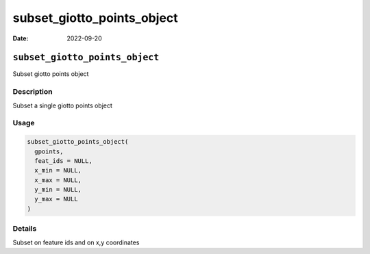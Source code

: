 ===========================
subset_giotto_points_object
===========================

:Date: 2022-09-20

``subset_giotto_points_object``
===============================

Subset giotto points object

Description
-----------

Subset a single giotto points object

Usage
-----

.. code:: r

   subset_giotto_points_object(
     gpoints,
     feat_ids = NULL,
     x_min = NULL,
     x_max = NULL,
     y_min = NULL,
     y_max = NULL
   )

Details
-------

Subset on feature ids and on x,y coordinates
